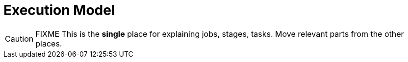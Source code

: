 = Execution Model

CAUTION: FIXME This is the *single* place for explaining jobs, stages, tasks. Move relevant parts from the other places.
